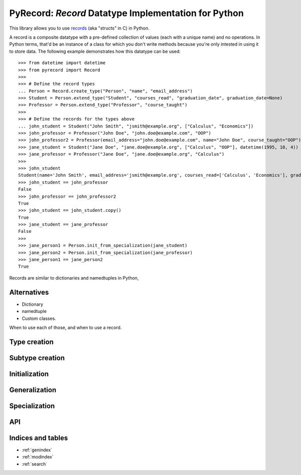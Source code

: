 *********************************************************
**PyRecord**: *Record* Datatype Implementation for Python
*********************************************************

This library allows you to use `records
<http://en.wikipedia.org/wiki/Record_(computer_science)>`_ (aka "structs" in C)
in Python.

A record is a composite datatype with a pre-defined collection of values (each
with a unique name) and no operations. In Python terms, that'd be an instance
of a class for which you don't write methods because you're only intested in
using it to store data. The following example demonstrates how this datatype
can be used::

    >>> from datetime import datetime
    >>> from pyrecord import Record
    >>> 
    >>> # Define the record types
    ... Person = Record.create_type("Person", "name", "email_address")
    >>> Student = Person.extend_type("Student", "courses_read", "graduation_date", graduation_date=None)
    >>> Professor = Person.extend_type("Professor", "course_taught")
    >>> 
    >>> # Define the records for the types above
    ... john_student = Student("John Smith", "jsmith@example.org", ["Calculus", "Economics"])
    >>> john_professor = Professor("John Doe", "john.doe@example.com", "OOP")
    >>> john_professor2 = Professor(email_address="john.doe@example.com", name="John Doe", course_taught="OOP")
    >>> jane_student = Student("Jane Doe", "jane.doe@example.org", ["Calculus", "OOP"], datetime(1995, 10, 4))
    >>> jane_professor = Professor("Jane Doe", "jane.doe@example.org", "Calculus")
    >>> 
    >>> john_student
    Student(name='John Smith', email_address='jsmith@example.org', courses_read=['Calculus', 'Economics'], graduation_date=None)
    >>> john_student == john_professor
    False
    >>> john_professor == john_professor2
    True
    >>> john_student == john_student.copy()
    True
    >>> jane_student == jane_professor
    False
    >>> 
    >>> jane_person1 = Person.init_from_specialization(jane_student)
    >>> jane_person2 = Person.init_from_specialization(jane_professor)
    >>> jane_person1 == jane_person2
    True

Records are similar to dictionaries and namedtuples in Python, 


Alternatives
============

- Dictionary
- namedtuple
- Custom classes.


When to use each of those, and when to use a record.

Type creation
=============


Subtype creation
================


Initialization
==============


Generalization
==============


Specialization
==============


API
===



Indices and tables
==================

* :ref:`genindex`
* :ref:`modindex`
* :ref:`search`

